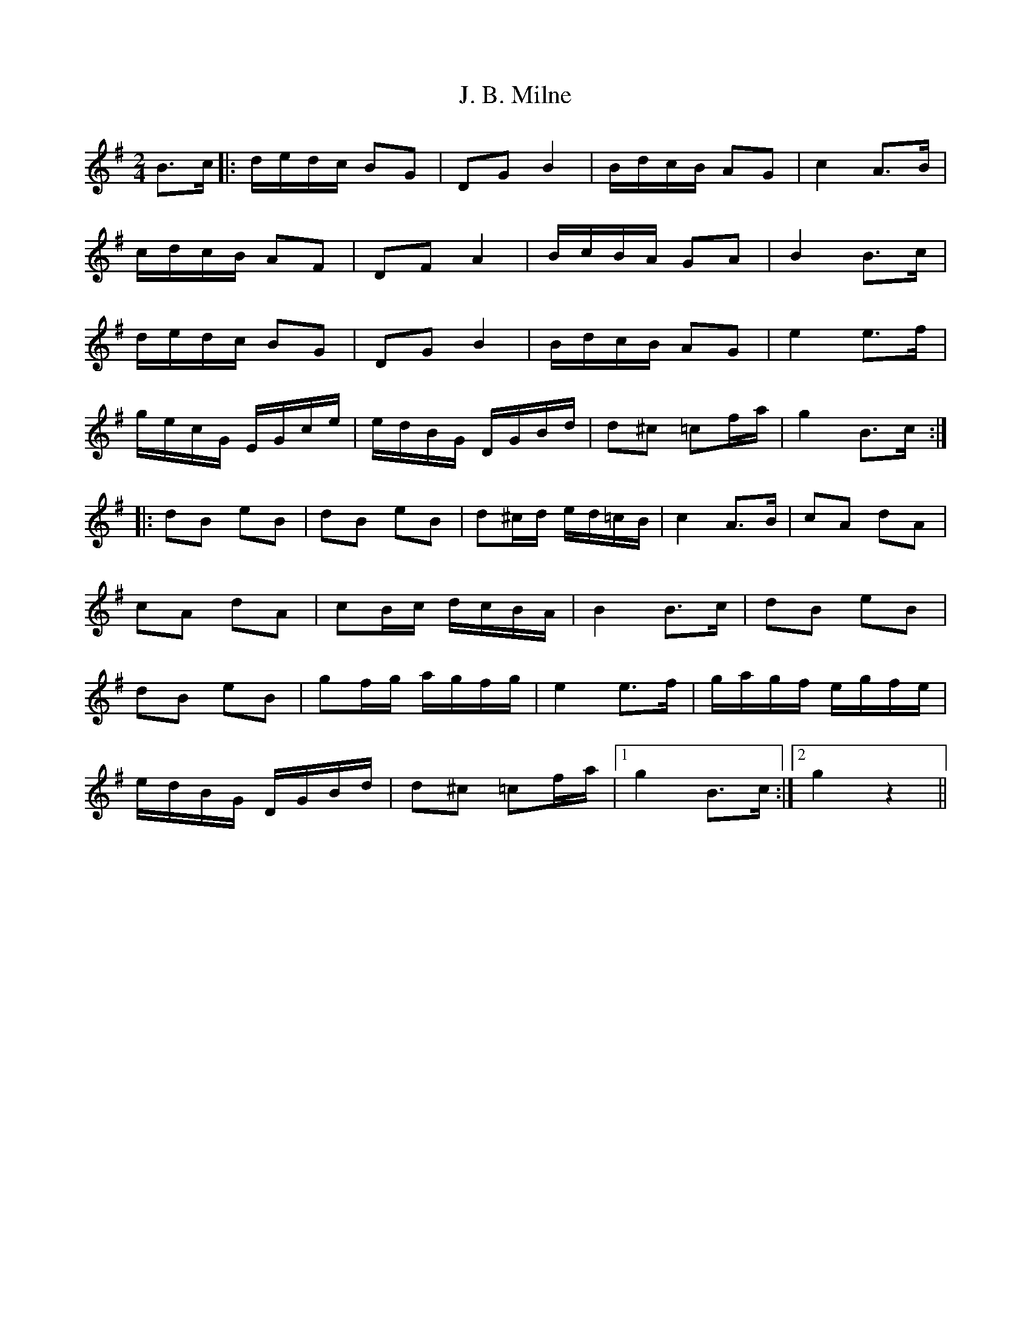 X: 1
T: J. B. Milne
Z: jakki S
S: https://thesession.org/tunes/3479#setting3479
R: polka
M: 2/4
L: 1/8
K: Gmaj
B>c|:d/e/d/c/ BG|DG B2|B/d/c/B/ AG|c2 A>B|
c/d/c/B/ AF|DF A2|B/c/B/A/ GA|B2 B>c|
d/e/d/c/ BG|DG B2|B/d/c/B/ AG|e2 e>f|
g/e/c/G/ E/G/c/e/|e/d/B/G/ D/G/B/d/|d^c =cf/a/|g2 B>c:|
|:dB eB|dB eB|d^c/d/ e/d/=c/B/|c2 A>B|cA dA|
cA dA|cB/c/ d/c/B/A/|B2 B>c|dB eB|
dB eB|gf/g/ a/g/f/g/|e2 e>f|g/a/g/f/ e/g/f/e/|
e/d/B/G/ D/G/B/d/|d^c =cf/a/|1g2 B>c:|2g2 z2||
